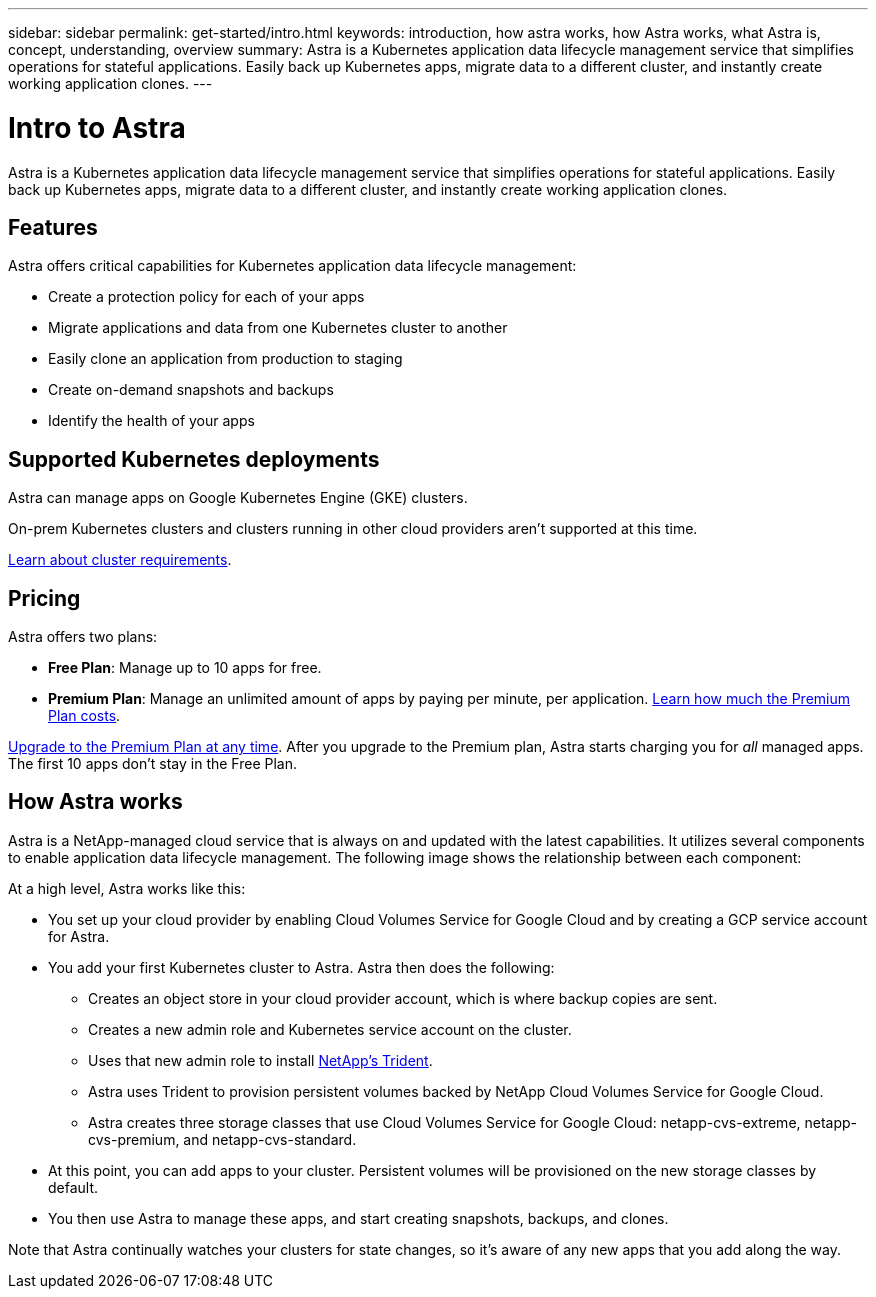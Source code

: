 ---
sidebar: sidebar
permalink: get-started/intro.html
keywords: introduction, how astra works, how Astra works, what Astra is, concept, understanding, overview
summary: Astra is a Kubernetes application data lifecycle management service that simplifies operations for stateful applications. Easily back up Kubernetes apps, migrate data to a different cluster, and instantly create working application clones.
---

= Intro to Astra
:hardbreaks:
:icons: font
:imagesdir: ../media/get-started/

Astra is a Kubernetes application data lifecycle management service that simplifies operations for stateful applications. Easily back up Kubernetes apps, migrate data to a different cluster, and instantly create working application clones.

== Features

Astra offers critical capabilities for Kubernetes application data lifecycle management:

* Create a protection policy for each of your apps
* Migrate applications and data from one Kubernetes cluster to another
* Easily clone an application from production to staging
* Create on-demand snapshots and backups
* Identify the health of your apps

== Supported Kubernetes deployments

Astra can manage apps on Google Kubernetes Engine (GKE) clusters.

On-prem Kubernetes clusters and clusters running in other cloud providers aren't supported at this time.

link:requirements.html[Learn about cluster requirements].

== Pricing

Astra offers two plans:

* *Free Plan*: Manage up to 10 apps for free.
* *Premium Plan*: Manage an unlimited amount of apps by paying per minute, per application. https://cloud.netapp.com/project-astra[Learn how much the Premium Plan costs^].

link:../use/set-up-billing.html[Upgrade to the Premium Plan at any time]. After you upgrade to the Premium plan, Astra starts charging you for _all_ managed apps. The first 10 apps don't stay in the Free Plan.

== How Astra works

Astra is a NetApp-managed cloud service that is always on and updated with the latest capabilities. It utilizes several components to enable application data lifecycle management. The following image shows the relationship between each component:

At a high level, Astra works like this:

* You set up your cloud provider by enabling Cloud Volumes Service for Google Cloud and by creating a GCP service account for Astra.

* You add your first Kubernetes cluster to Astra. Astra then does the following:

** Creates an object store in your cloud provider account, which is where backup copies are sent.

** Creates a new admin role and Kubernetes service account on the cluster.

** Uses that new admin role to install https://netapp-trident.readthedocs.io/[NetApp's Trident^].

** Astra uses Trident to provision persistent volumes backed by NetApp Cloud Volumes Service for Google Cloud.

** Astra creates three storage classes that use Cloud Volumes Service for Google Cloud: netapp-cvs-extreme, netapp-cvs-premium, and netapp-cvs-standard.

* At this point, you can add apps to your cluster. Persistent volumes will be provisioned on the new storage classes by default.

* You then use Astra to manage these apps, and start creating snapshots, backups, and clones.

Note that Astra continually watches your clusters for state changes, so it's aware of any new apps that you add along the way.
